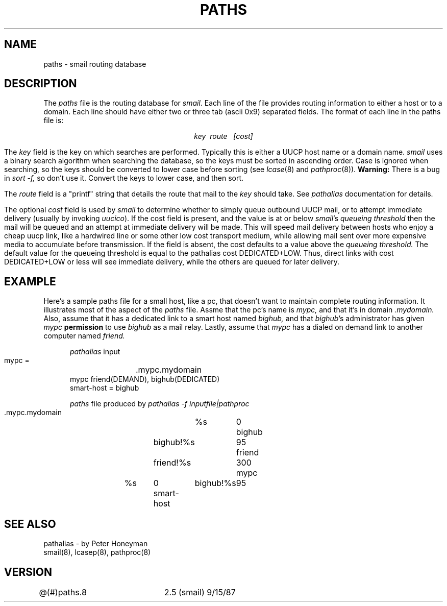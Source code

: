 .TH PATHS 8
.tr ~
.SH NAME
paths \- smail routing database
.SH DESCRIPTION
The
.I paths
file is the routing database for
.IR smail .
Each line of the file provides routing information
to either a host or to a domain.  Each line should
have either two or three tab (ascii~0x9) separated fields.
The format of each line in the paths file is:
.tr ~
.sp
.ce
\fIkey~~route~~~[cost]\fP
.sp
The
.I key
field is the key on which searches are performed.
Typically this is either a UUCP host name or a domain name.
.I smail
uses a binary search algorithm when searching the database,
so the keys must be sorted in ascending order.
Case is ignored when searching, so the keys should be converted
to lower case before sorting (see
.IR lcase (8)
and
.IR pathproc (8)).
.B Warning:
There is a bug in
.I sort -f,
so don't use it.  Convert the keys to lower case, and then sort.
.PP
The
.I route
field is a "printf" string that details the route that mail to the
.I key
should take.
See
.I pathalias
documentation for details.
.PP
The optional
.I cost
field is used by
.I smail
to determine whether to simply queue outbound
UUCP mail, or to attempt immediate delivery
(usually by invoking
.IR uucico ).
If the cost field is present, and the value is at or below
.IR smail "'s"
.I queueing threshold
then the mail will be queued and an attempt at immediate delivery
will be made.  This will speed mail delivery between hosts who
enjoy a cheap uucp link, like a hardwired line or some other
low cost transport medium, while allowing mail sent over more
expensive media to accumulate before transmission.
If the field is absent, the cost defaults to a value
above the
.I queueing threshold.
The default value for the queueing threshold is equal to the pathalias
cost DEDICATED+LOW.  Thus, direct links with cost DEDICATED+LOW or less
will see immediate delivery, while the others are queued for later delivery.
.SH EXAMPLE
Here's a sample paths file for a small host, like a pc, that doesn't
want to maintain complete routing information.  It illustrates
most of the aspect of the
.I paths
file.  Assme that the pc's name is
.I mypc,
and that it's in domain
.I .mydomain.
Also, assume that it has a dedicated link to
a smart host named
.I bighub,
and that
.IR bighub 's
administrator has given
.I mypc
.B permission
to use
.I bighub
as a mail relay.
Lastly, assume that
.I mypc
has a dialed on demand link to another computer named
.I friend.
.nf
.sp
.in +5
\fIpathalias\fP input
.sp
 mypc =	.mypc.mydomain
 mypc friend(DEMAND), bighub(DEDICATED)
 smart-host = bighub
.sp
\fIpaths\fP file produced by \fIpathalias -f inputfile|pathproc\fP
.sp
 .mypc.mydomain	%s	0
 bighub	bighub!%s	95
 friend	friend!%s	300
 mypc	%s	0
 smart-host	bighub!%s	95
.in
.sp
.fi
.SH SEE ALSO
pathalias - by Peter Honeyman
.br
smail(8), lcasep(8), pathproc(8)
.SH VERSION
@(#)paths.8	2.5 (smail) 9/15/87
